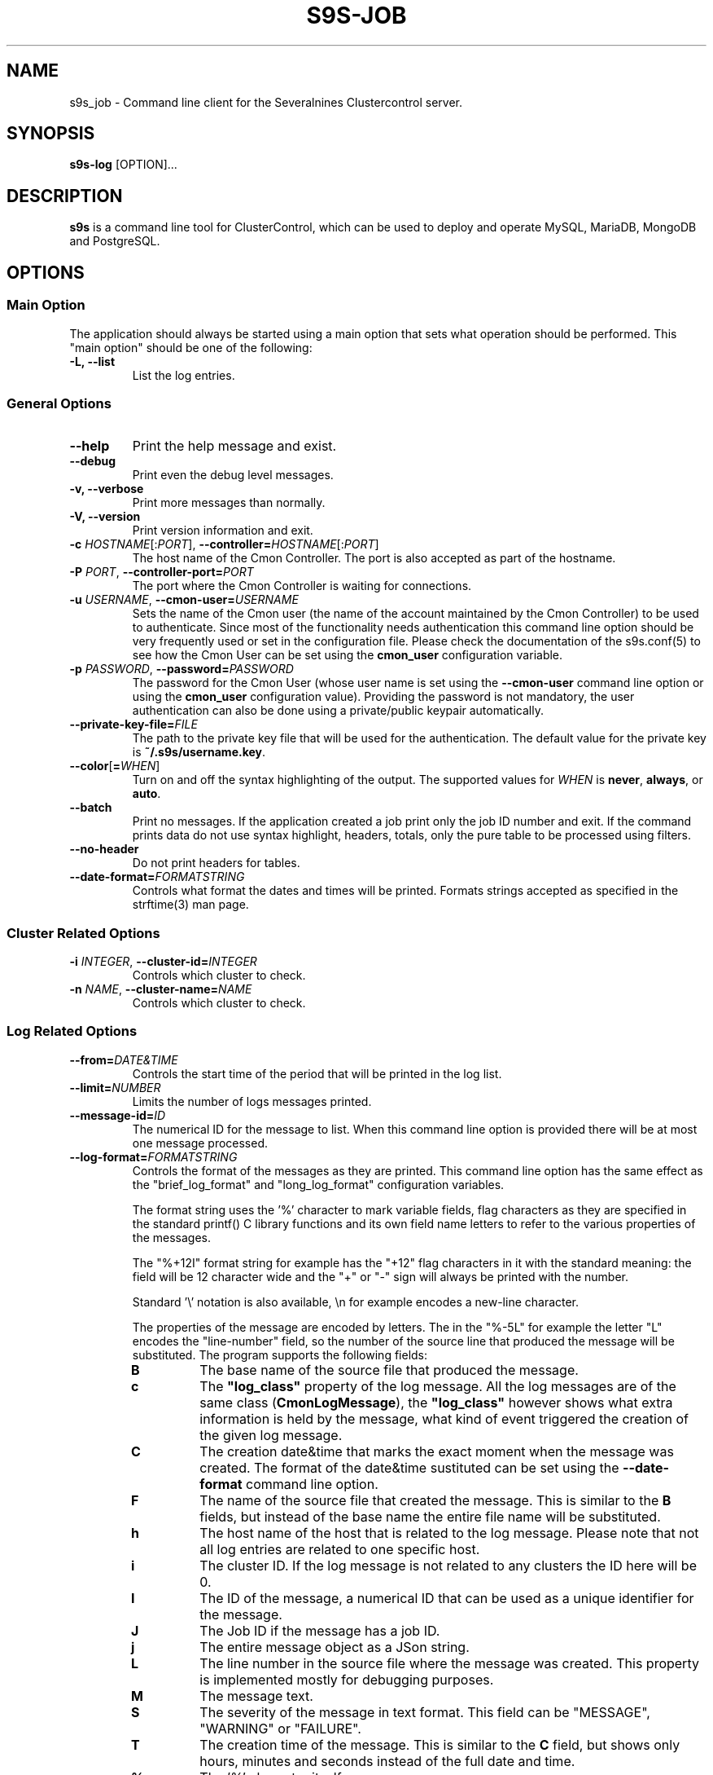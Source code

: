 .TH S9S-JOB 1 "August 29, 2016"

.SH NAME
s9s_job \- Command line client for the Severalnines Clustercontrol server.
.SH SYNOPSIS
.B s9s-log
.RI [OPTION]...
.SH DESCRIPTION
\fBs9s\fP is a command line tool for ClusterControl, which can be used to deploy
and operate MySQL, MariaDB, MongoDB and PostgreSQL.

.SH OPTIONS

.SS "Main Option"
The application should always be started using a main option that sets what
operation should be performed. This "main option" should be one of the
following:

.TP
.B \-L, \-\-list
List the log entries.

.\"
.\"
.\"
.SS General Options

.TP
.B \-\-help
Print the help message and exist.

.TP
.B \-\-debug
Print even the debug level messages.

.TP
.B \-v, \-\-verbose
Print more messages than normally.

.TP
.B \-V, \-\-version
Print version information and exit.

.TP
.BR \-c " \fIHOSTNAME\fP[:\fIPORT\fP]" "\fR,\fP \-\^\-controller=" \fIHOSTNAME\fP[:\fIPORT\fP]
The host name of the Cmon Controller. The port is also accepted as part of the
hostname.

.TP
.BI \-P " PORT" "\fR,\fP \-\^\-controller-port=" PORT
The port where the Cmon Controller is waiting for connections.

.TP
.BI \-u " USERNAME" "\fR,\fP \-\^\-cmon\-user=" USERNAME
Sets the name of the Cmon user (the name of the account maintained by the Cmon
Controller) to be used to authenticate. Since most of the functionality needs
authentication this command line option should be very frequently used or set in
the configuration file. Please check the documentation of the s9s.conf(5) to see
how the Cmon User can be set using the \fBcmon_user\fP configuration variable.

.TP
.BI \-p " PASSWORD" "\fR,\fP \-\^\-password=" PASSWORD
The password for the Cmon User (whose user name is set using the 
\fB\-\^\-cmon\-user\fP command line option or using the \fBcmon_user\fP
configuration value). Providing the password is not mandatory, the user
authentication can also be done using a private/public keypair automatically.

.TP
.BI \-\^\-private\-key\-file= FILE
The path to the private key file that will be used for the authentication. The
default value for the private key is \fB~/.s9s/username.key\fP.

.TP
.BR \-\^\-color [ =\fIWHEN\fP "]
Turn on and off the syntax highlighting of the output. The supported values for 
.I WHEN
is
.BR never ", " always ", or " auto .
.TP

.TP
.B \-\-batch
Print no messages. If the application created a job print only the job ID number
and exit. If the command prints data do not use syntax highlight, headers,
totals, only the pure table to be processed using filters.

.TP
.B \-\-no\-header
Do not print headers for tables.

.TP
.BI \-\^\-date\-format= FORMATSTRING
Controls what format the dates and times will be printed. Formats strings
accepted as specified in the strftime(3) man page.

.\"
.\"
.\"
.SS Cluster Related Options

.TP
.BI \-i " INTEGER" "\fR,\fP \-\^\-cluster\-id=" INTEGER
Controls which cluster to check.

.TP
.BI \-n " NAME" "\fR,\fP \-\^\-cluster-name=" NAME
Controls which cluster to check.

.\"
.\"
.\"
.SS Log Related Options

.TP
.BR \-\^\-from= \fIDATE&TIME\fP
Controls the start time of the period that will be printed in the log list.

.TP
.BR --limit= \fINUMBER\fP
Limits the number of logs messages printed.

.TP
.BI --message-id= ID
The numerical ID for the message to list. When this command line option is
provided there will be at most one message processed.

.TP
.BR \-\^\-log\-format= \fIFORMATSTRING\fP
Controls the format of the messages as they are printed. This command line
option has the same effect as the "brief_log_format" and "long_log_format" 
configuration variables.

The
format string uses the '%' character to mark variable fields, flag characters as
they are specified in the standard printf() C library functions and its own
field name letters to refer to the various properties of the messages. 

The "%+12I" format string for example has the "+12" flag characters in it with
the standard meaning: the field will be 12 character wide and the "+" or "-"
sign will always be printed with the number.

Standard '\\' notation is also available, \\n for example encodes a new-line 
character.

The properties of the message are encoded by letters. The in the "%-5L" for
example the letter "L" encodes the "line-number" field, so the number of the
source line that produced the message will be substituted. The program supports
the following fields:

.RS 7
.TP
.B B
The base name of the source file that produced the message. 

.TP
.B c
The \fB"log_class"\fP property of the log message. All the log messages are of
the same class (\fBCmonLogMessage\fP), the \fB"log_class"\fP however shows what
extra information is held by the message, what kind of event triggered the
creation of the given log message.

.TP
.B C
The creation date&time that marks the exact moment when the message was
created. The format of the date&time sustituted can be set using the 
\fB\-\^\-date\-format\fP command line option.

.TP
.B F
The name of the source file that created the message. This is similar to the
\fBB\fR fields, but instead of the base name the entire file name will be
substituted.

.TP
.B h
The host name of the host that is related to the log message. Please note that
not all log entries are related to one specific host.

.TP
.B i
The cluster ID. If the log message is not related to any clusters the ID here
will be 0. 

.TP
.B I
The ID of the message, a numerical ID that can be used as a unique identifier
for the message.

.TP
.B J
The Job ID if the message has a job ID.

.TP
.B j
The entire message object as a JSon string.

.TP
.B L
The line number in the source file where the message was created. This property
is implemented mostly for debugging purposes.

.TP
.B M
The message text.

.TP
.B S 
The severity of the message in text format. This field can be "MESSAGE",
"WARNING" or "FAILURE".

.TP
.B T
The creation time of the message. This is similar to the \fBC\fR field, but
shows only hours, minutes and seconds instead of the full date and time.

.TP
.B %
The '%' character itself. 

.RE 

Moreover the format string can contain expression \fB${...}\fR that refer the
properties of the log entry. For example the expression
\fB${/log_specifics/job_instance}\fR will be substituted by the value of the
given property converted into a string. Please note that various messages have
different properties. The \fB"log_class"\fR property (denoted by \fB"%c"\fR or
\fB${/log_class}\fR in the format string) can be used to identify what
properties can be expected.

.B EXAMPLE

The following example prints a log message that is about a Cmon Job being
started. It prints some information with the '%' notation and the job JSon
string that is part of the log entry:

.nf
# s9s log \\
    --list \\
    --message-id=23 \\
    --log-format='   ID: %I\\nclass: %c\\n  loc: %B:%L\\n mess: %M\\n job:\\n${/log_specifics/job_instance/job_spec}\\n'

   ID: 23
class: JobStarted
  loc: CmonCommandHandlerWorker.cpp:332
 mess: Job 'Create Cluster' just started.
 job:
{
    "command": "create_cluster",
    "job_data": 
    {
        "cluster_name": "ft_postgresql_8488",
        "cluster_type": "postgresql_single",
        "enable_uninstall": true,
        "install_software": true,
        "nodes": [ 
        {
            "class_name": "CmonHost",
            "hostname": "192.168.0.76",
            "port": 8089
        } ],
        "postgre_user": "postmaster",
        "ssh_user": "pipas",
        "sudo_password": "",
        "type": "postgresql",
        "version": "10"
    }
}
.fi

.\"
.\"
.\"
.TP
.BR \-\^\-offset= \fINUMBER\fP
Controls the relative index of the first item printed.

.\"
.\"
.\"
.TP
.BR \-\^\-until= \fIDATE&TIME\fP
Controls the end time of the period that will be printed in the log list.


.\"
.\"
.\"
.SH ENVIRONMENT
The s9s application will read and consider a number of environment variables.
Please check s9s(1) for more information.

.\" 
.\" The examples. The are very helpful for people just started to use the
.\" application.
.\" 
.SH EXAMPLES
.PP
The next example can be used to view the log messages for a given cluster:

.nf
# \fBs9s log \\
    --list \\
    --cluster-id=1 \\
    --long \fR
.fi

